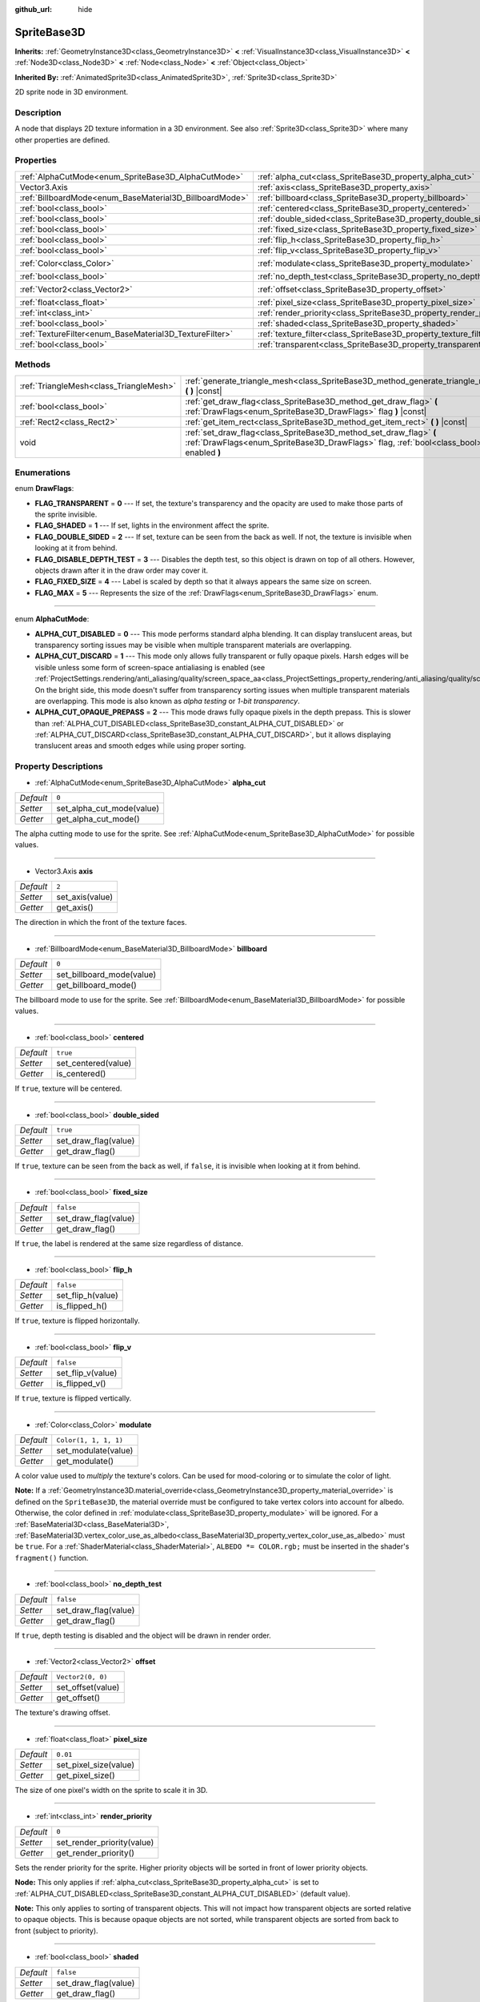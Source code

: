 :github_url: hide

.. Generated automatically by doc/tools/make_rst.py in Godot's source tree.
.. DO NOT EDIT THIS FILE, but the SpriteBase3D.xml source instead.
.. The source is found in doc/classes or modules/<name>/doc_classes.

.. _class_SpriteBase3D:

SpriteBase3D
============

**Inherits:** :ref:`GeometryInstance3D<class_GeometryInstance3D>` **<** :ref:`VisualInstance3D<class_VisualInstance3D>` **<** :ref:`Node3D<class_Node3D>` **<** :ref:`Node<class_Node>` **<** :ref:`Object<class_Object>`

**Inherited By:** :ref:`AnimatedSprite3D<class_AnimatedSprite3D>`, :ref:`Sprite3D<class_Sprite3D>`

2D sprite node in 3D environment.

Description
-----------

A node that displays 2D texture information in a 3D environment. See also :ref:`Sprite3D<class_Sprite3D>` where many other properties are defined.

Properties
----------

+---------------------------------------------------------+---------------------------------------------------------------------+-----------------------+
| :ref:`AlphaCutMode<enum_SpriteBase3D_AlphaCutMode>`     | :ref:`alpha_cut<class_SpriteBase3D_property_alpha_cut>`             | ``0``                 |
+---------------------------------------------------------+---------------------------------------------------------------------+-----------------------+
| Vector3.Axis                                            | :ref:`axis<class_SpriteBase3D_property_axis>`                       | ``2``                 |
+---------------------------------------------------------+---------------------------------------------------------------------+-----------------------+
| :ref:`BillboardMode<enum_BaseMaterial3D_BillboardMode>` | :ref:`billboard<class_SpriteBase3D_property_billboard>`             | ``0``                 |
+---------------------------------------------------------+---------------------------------------------------------------------+-----------------------+
| :ref:`bool<class_bool>`                                 | :ref:`centered<class_SpriteBase3D_property_centered>`               | ``true``              |
+---------------------------------------------------------+---------------------------------------------------------------------+-----------------------+
| :ref:`bool<class_bool>`                                 | :ref:`double_sided<class_SpriteBase3D_property_double_sided>`       | ``true``              |
+---------------------------------------------------------+---------------------------------------------------------------------+-----------------------+
| :ref:`bool<class_bool>`                                 | :ref:`fixed_size<class_SpriteBase3D_property_fixed_size>`           | ``false``             |
+---------------------------------------------------------+---------------------------------------------------------------------+-----------------------+
| :ref:`bool<class_bool>`                                 | :ref:`flip_h<class_SpriteBase3D_property_flip_h>`                   | ``false``             |
+---------------------------------------------------------+---------------------------------------------------------------------+-----------------------+
| :ref:`bool<class_bool>`                                 | :ref:`flip_v<class_SpriteBase3D_property_flip_v>`                   | ``false``             |
+---------------------------------------------------------+---------------------------------------------------------------------+-----------------------+
| :ref:`Color<class_Color>`                               | :ref:`modulate<class_SpriteBase3D_property_modulate>`               | ``Color(1, 1, 1, 1)`` |
+---------------------------------------------------------+---------------------------------------------------------------------+-----------------------+
| :ref:`bool<class_bool>`                                 | :ref:`no_depth_test<class_SpriteBase3D_property_no_depth_test>`     | ``false``             |
+---------------------------------------------------------+---------------------------------------------------------------------+-----------------------+
| :ref:`Vector2<class_Vector2>`                           | :ref:`offset<class_SpriteBase3D_property_offset>`                   | ``Vector2(0, 0)``     |
+---------------------------------------------------------+---------------------------------------------------------------------+-----------------------+
| :ref:`float<class_float>`                               | :ref:`pixel_size<class_SpriteBase3D_property_pixel_size>`           | ``0.01``              |
+---------------------------------------------------------+---------------------------------------------------------------------+-----------------------+
| :ref:`int<class_int>`                                   | :ref:`render_priority<class_SpriteBase3D_property_render_priority>` | ``0``                 |
+---------------------------------------------------------+---------------------------------------------------------------------+-----------------------+
| :ref:`bool<class_bool>`                                 | :ref:`shaded<class_SpriteBase3D_property_shaded>`                   | ``false``             |
+---------------------------------------------------------+---------------------------------------------------------------------+-----------------------+
| :ref:`TextureFilter<enum_BaseMaterial3D_TextureFilter>` | :ref:`texture_filter<class_SpriteBase3D_property_texture_filter>`   | ``3``                 |
+---------------------------------------------------------+---------------------------------------------------------------------+-----------------------+
| :ref:`bool<class_bool>`                                 | :ref:`transparent<class_SpriteBase3D_property_transparent>`         | ``true``              |
+---------------------------------------------------------+---------------------------------------------------------------------+-----------------------+

Methods
-------

+-----------------------------------------+---------------------------------------------------------------------------------------------------------------------------------------------------------------+
| :ref:`TriangleMesh<class_TriangleMesh>` | :ref:`generate_triangle_mesh<class_SpriteBase3D_method_generate_triangle_mesh>` **(** **)** |const|                                                           |
+-----------------------------------------+---------------------------------------------------------------------------------------------------------------------------------------------------------------+
| :ref:`bool<class_bool>`                 | :ref:`get_draw_flag<class_SpriteBase3D_method_get_draw_flag>` **(** :ref:`DrawFlags<enum_SpriteBase3D_DrawFlags>` flag **)** |const|                          |
+-----------------------------------------+---------------------------------------------------------------------------------------------------------------------------------------------------------------+
| :ref:`Rect2<class_Rect2>`               | :ref:`get_item_rect<class_SpriteBase3D_method_get_item_rect>` **(** **)** |const|                                                                             |
+-----------------------------------------+---------------------------------------------------------------------------------------------------------------------------------------------------------------+
| void                                    | :ref:`set_draw_flag<class_SpriteBase3D_method_set_draw_flag>` **(** :ref:`DrawFlags<enum_SpriteBase3D_DrawFlags>` flag, :ref:`bool<class_bool>` enabled **)** |
+-----------------------------------------+---------------------------------------------------------------------------------------------------------------------------------------------------------------+

Enumerations
------------

.. _enum_SpriteBase3D_DrawFlags:

.. _class_SpriteBase3D_constant_FLAG_TRANSPARENT:

.. _class_SpriteBase3D_constant_FLAG_SHADED:

.. _class_SpriteBase3D_constant_FLAG_DOUBLE_SIDED:

.. _class_SpriteBase3D_constant_FLAG_DISABLE_DEPTH_TEST:

.. _class_SpriteBase3D_constant_FLAG_FIXED_SIZE:

.. _class_SpriteBase3D_constant_FLAG_MAX:

enum **DrawFlags**:

- **FLAG_TRANSPARENT** = **0** --- If set, the texture's transparency and the opacity are used to make those parts of the sprite invisible.

- **FLAG_SHADED** = **1** --- If set, lights in the environment affect the sprite.

- **FLAG_DOUBLE_SIDED** = **2** --- If set, texture can be seen from the back as well. If not, the texture is invisible when looking at it from behind.

- **FLAG_DISABLE_DEPTH_TEST** = **3** --- Disables the depth test, so this object is drawn on top of all others. However, objects drawn after it in the draw order may cover it.

- **FLAG_FIXED_SIZE** = **4** --- Label is scaled by depth so that it always appears the same size on screen.

- **FLAG_MAX** = **5** --- Represents the size of the :ref:`DrawFlags<enum_SpriteBase3D_DrawFlags>` enum.

----

.. _enum_SpriteBase3D_AlphaCutMode:

.. _class_SpriteBase3D_constant_ALPHA_CUT_DISABLED:

.. _class_SpriteBase3D_constant_ALPHA_CUT_DISCARD:

.. _class_SpriteBase3D_constant_ALPHA_CUT_OPAQUE_PREPASS:

enum **AlphaCutMode**:

- **ALPHA_CUT_DISABLED** = **0** --- This mode performs standard alpha blending. It can display translucent areas, but transparency sorting issues may be visible when multiple transparent materials are overlapping.

- **ALPHA_CUT_DISCARD** = **1** --- This mode only allows fully transparent or fully opaque pixels. Harsh edges will be visible unless some form of screen-space antialiasing is enabled (see :ref:`ProjectSettings.rendering/anti_aliasing/quality/screen_space_aa<class_ProjectSettings_property_rendering/anti_aliasing/quality/screen_space_aa>`). On the bright side, this mode doesn't suffer from transparency sorting issues when multiple transparent materials are overlapping. This mode is also known as *alpha testing* or *1-bit transparency*.

- **ALPHA_CUT_OPAQUE_PREPASS** = **2** --- This mode draws fully opaque pixels in the depth prepass. This is slower than :ref:`ALPHA_CUT_DISABLED<class_SpriteBase3D_constant_ALPHA_CUT_DISABLED>` or :ref:`ALPHA_CUT_DISCARD<class_SpriteBase3D_constant_ALPHA_CUT_DISCARD>`, but it allows displaying translucent areas and smooth edges while using proper sorting.

Property Descriptions
---------------------

.. _class_SpriteBase3D_property_alpha_cut:

- :ref:`AlphaCutMode<enum_SpriteBase3D_AlphaCutMode>` **alpha_cut**

+-----------+---------------------------+
| *Default* | ``0``                     |
+-----------+---------------------------+
| *Setter*  | set_alpha_cut_mode(value) |
+-----------+---------------------------+
| *Getter*  | get_alpha_cut_mode()      |
+-----------+---------------------------+

The alpha cutting mode to use for the sprite. See :ref:`AlphaCutMode<enum_SpriteBase3D_AlphaCutMode>` for possible values.

----

.. _class_SpriteBase3D_property_axis:

- Vector3.Axis **axis**

+-----------+-----------------+
| *Default* | ``2``           |
+-----------+-----------------+
| *Setter*  | set_axis(value) |
+-----------+-----------------+
| *Getter*  | get_axis()      |
+-----------+-----------------+

The direction in which the front of the texture faces.

----

.. _class_SpriteBase3D_property_billboard:

- :ref:`BillboardMode<enum_BaseMaterial3D_BillboardMode>` **billboard**

+-----------+---------------------------+
| *Default* | ``0``                     |
+-----------+---------------------------+
| *Setter*  | set_billboard_mode(value) |
+-----------+---------------------------+
| *Getter*  | get_billboard_mode()      |
+-----------+---------------------------+

The billboard mode to use for the sprite. See :ref:`BillboardMode<enum_BaseMaterial3D_BillboardMode>` for possible values.

----

.. _class_SpriteBase3D_property_centered:

- :ref:`bool<class_bool>` **centered**

+-----------+---------------------+
| *Default* | ``true``            |
+-----------+---------------------+
| *Setter*  | set_centered(value) |
+-----------+---------------------+
| *Getter*  | is_centered()       |
+-----------+---------------------+

If ``true``, texture will be centered.

----

.. _class_SpriteBase3D_property_double_sided:

- :ref:`bool<class_bool>` **double_sided**

+-----------+----------------------+
| *Default* | ``true``             |
+-----------+----------------------+
| *Setter*  | set_draw_flag(value) |
+-----------+----------------------+
| *Getter*  | get_draw_flag()      |
+-----------+----------------------+

If ``true``, texture can be seen from the back as well, if ``false``, it is invisible when looking at it from behind.

----

.. _class_SpriteBase3D_property_fixed_size:

- :ref:`bool<class_bool>` **fixed_size**

+-----------+----------------------+
| *Default* | ``false``            |
+-----------+----------------------+
| *Setter*  | set_draw_flag(value) |
+-----------+----------------------+
| *Getter*  | get_draw_flag()      |
+-----------+----------------------+

If ``true``, the label is rendered at the same size regardless of distance.

----

.. _class_SpriteBase3D_property_flip_h:

- :ref:`bool<class_bool>` **flip_h**

+-----------+-------------------+
| *Default* | ``false``         |
+-----------+-------------------+
| *Setter*  | set_flip_h(value) |
+-----------+-------------------+
| *Getter*  | is_flipped_h()    |
+-----------+-------------------+

If ``true``, texture is flipped horizontally.

----

.. _class_SpriteBase3D_property_flip_v:

- :ref:`bool<class_bool>` **flip_v**

+-----------+-------------------+
| *Default* | ``false``         |
+-----------+-------------------+
| *Setter*  | set_flip_v(value) |
+-----------+-------------------+
| *Getter*  | is_flipped_v()    |
+-----------+-------------------+

If ``true``, texture is flipped vertically.

----

.. _class_SpriteBase3D_property_modulate:

- :ref:`Color<class_Color>` **modulate**

+-----------+-----------------------+
| *Default* | ``Color(1, 1, 1, 1)`` |
+-----------+-----------------------+
| *Setter*  | set_modulate(value)   |
+-----------+-----------------------+
| *Getter*  | get_modulate()        |
+-----------+-----------------------+

A color value used to *multiply* the texture's colors. Can be used for mood-coloring or to simulate the color of light.

\ **Note:** If a :ref:`GeometryInstance3D.material_override<class_GeometryInstance3D_property_material_override>` is defined on the ``SpriteBase3D``, the material override must be configured to take vertex colors into account for albedo. Otherwise, the color defined in :ref:`modulate<class_SpriteBase3D_property_modulate>` will be ignored. For a :ref:`BaseMaterial3D<class_BaseMaterial3D>`, :ref:`BaseMaterial3D.vertex_color_use_as_albedo<class_BaseMaterial3D_property_vertex_color_use_as_albedo>` must be ``true``. For a :ref:`ShaderMaterial<class_ShaderMaterial>`, ``ALBEDO *= COLOR.rgb;`` must be inserted in the shader's ``fragment()`` function.

----

.. _class_SpriteBase3D_property_no_depth_test:

- :ref:`bool<class_bool>` **no_depth_test**

+-----------+----------------------+
| *Default* | ``false``            |
+-----------+----------------------+
| *Setter*  | set_draw_flag(value) |
+-----------+----------------------+
| *Getter*  | get_draw_flag()      |
+-----------+----------------------+

If ``true``, depth testing is disabled and the object will be drawn in render order.

----

.. _class_SpriteBase3D_property_offset:

- :ref:`Vector2<class_Vector2>` **offset**

+-----------+-------------------+
| *Default* | ``Vector2(0, 0)`` |
+-----------+-------------------+
| *Setter*  | set_offset(value) |
+-----------+-------------------+
| *Getter*  | get_offset()      |
+-----------+-------------------+

The texture's drawing offset.

----

.. _class_SpriteBase3D_property_pixel_size:

- :ref:`float<class_float>` **pixel_size**

+-----------+-----------------------+
| *Default* | ``0.01``              |
+-----------+-----------------------+
| *Setter*  | set_pixel_size(value) |
+-----------+-----------------------+
| *Getter*  | get_pixel_size()      |
+-----------+-----------------------+

The size of one pixel's width on the sprite to scale it in 3D.

----

.. _class_SpriteBase3D_property_render_priority:

- :ref:`int<class_int>` **render_priority**

+-----------+----------------------------+
| *Default* | ``0``                      |
+-----------+----------------------------+
| *Setter*  | set_render_priority(value) |
+-----------+----------------------------+
| *Getter*  | get_render_priority()      |
+-----------+----------------------------+

Sets the render priority for the sprite. Higher priority objects will be sorted in front of lower priority objects.

\ **Node:** This only applies if :ref:`alpha_cut<class_SpriteBase3D_property_alpha_cut>` is set to :ref:`ALPHA_CUT_DISABLED<class_SpriteBase3D_constant_ALPHA_CUT_DISABLED>` (default value).

\ **Note:** This only applies to sorting of transparent objects. This will not impact how transparent objects are sorted relative to opaque objects. This is because opaque objects are not sorted, while transparent objects are sorted from back to front (subject to priority).

----

.. _class_SpriteBase3D_property_shaded:

- :ref:`bool<class_bool>` **shaded**

+-----------+----------------------+
| *Default* | ``false``            |
+-----------+----------------------+
| *Setter*  | set_draw_flag(value) |
+-----------+----------------------+
| *Getter*  | get_draw_flag()      |
+-----------+----------------------+

If ``true``, the :ref:`Light3D<class_Light3D>` in the :ref:`Environment<class_Environment>` has effects on the sprite.

----

.. _class_SpriteBase3D_property_texture_filter:

- :ref:`TextureFilter<enum_BaseMaterial3D_TextureFilter>` **texture_filter**

+-----------+---------------------------+
| *Default* | ``3``                     |
+-----------+---------------------------+
| *Setter*  | set_texture_filter(value) |
+-----------+---------------------------+
| *Getter*  | get_texture_filter()      |
+-----------+---------------------------+

Filter flags for the texture. See :ref:`TextureFilter<enum_BaseMaterial3D_TextureFilter>` for options.

----

.. _class_SpriteBase3D_property_transparent:

- :ref:`bool<class_bool>` **transparent**

+-----------+----------------------+
| *Default* | ``true``             |
+-----------+----------------------+
| *Setter*  | set_draw_flag(value) |
+-----------+----------------------+
| *Getter*  | get_draw_flag()      |
+-----------+----------------------+

If ``true``, the texture's transparency and the opacity are used to make those parts of the sprite invisible.

Method Descriptions
-------------------

.. _class_SpriteBase3D_method_generate_triangle_mesh:

- :ref:`TriangleMesh<class_TriangleMesh>` **generate_triangle_mesh** **(** **)** |const|

Returns a :ref:`TriangleMesh<class_TriangleMesh>` with the sprite's vertices following its current configuration (such as its :ref:`axis<class_SpriteBase3D_property_axis>` and :ref:`pixel_size<class_SpriteBase3D_property_pixel_size>`).

----

.. _class_SpriteBase3D_method_get_draw_flag:

- :ref:`bool<class_bool>` **get_draw_flag** **(** :ref:`DrawFlags<enum_SpriteBase3D_DrawFlags>` flag **)** |const|

Returns the value of the specified flag.

----

.. _class_SpriteBase3D_method_get_item_rect:

- :ref:`Rect2<class_Rect2>` **get_item_rect** **(** **)** |const|

Returns the rectangle representing this sprite.

----

.. _class_SpriteBase3D_method_set_draw_flag:

- void **set_draw_flag** **(** :ref:`DrawFlags<enum_SpriteBase3D_DrawFlags>` flag, :ref:`bool<class_bool>` enabled **)**

If ``true``, the specified flag will be enabled. See :ref:`DrawFlags<enum_SpriteBase3D_DrawFlags>` for a list of flags.

.. |virtual| replace:: :abbr:`virtual (This method should typically be overridden by the user to have any effect.)`
.. |const| replace:: :abbr:`const (This method has no side effects. It doesn't modify any of the instance's member variables.)`
.. |vararg| replace:: :abbr:`vararg (This method accepts any number of arguments after the ones described here.)`
.. |constructor| replace:: :abbr:`constructor (This method is used to construct a type.)`
.. |static| replace:: :abbr:`static (This method doesn't need an instance to be called, so it can be called directly using the class name.)`
.. |operator| replace:: :abbr:`operator (This method describes a valid operator to use with this type as left-hand operand.)`
